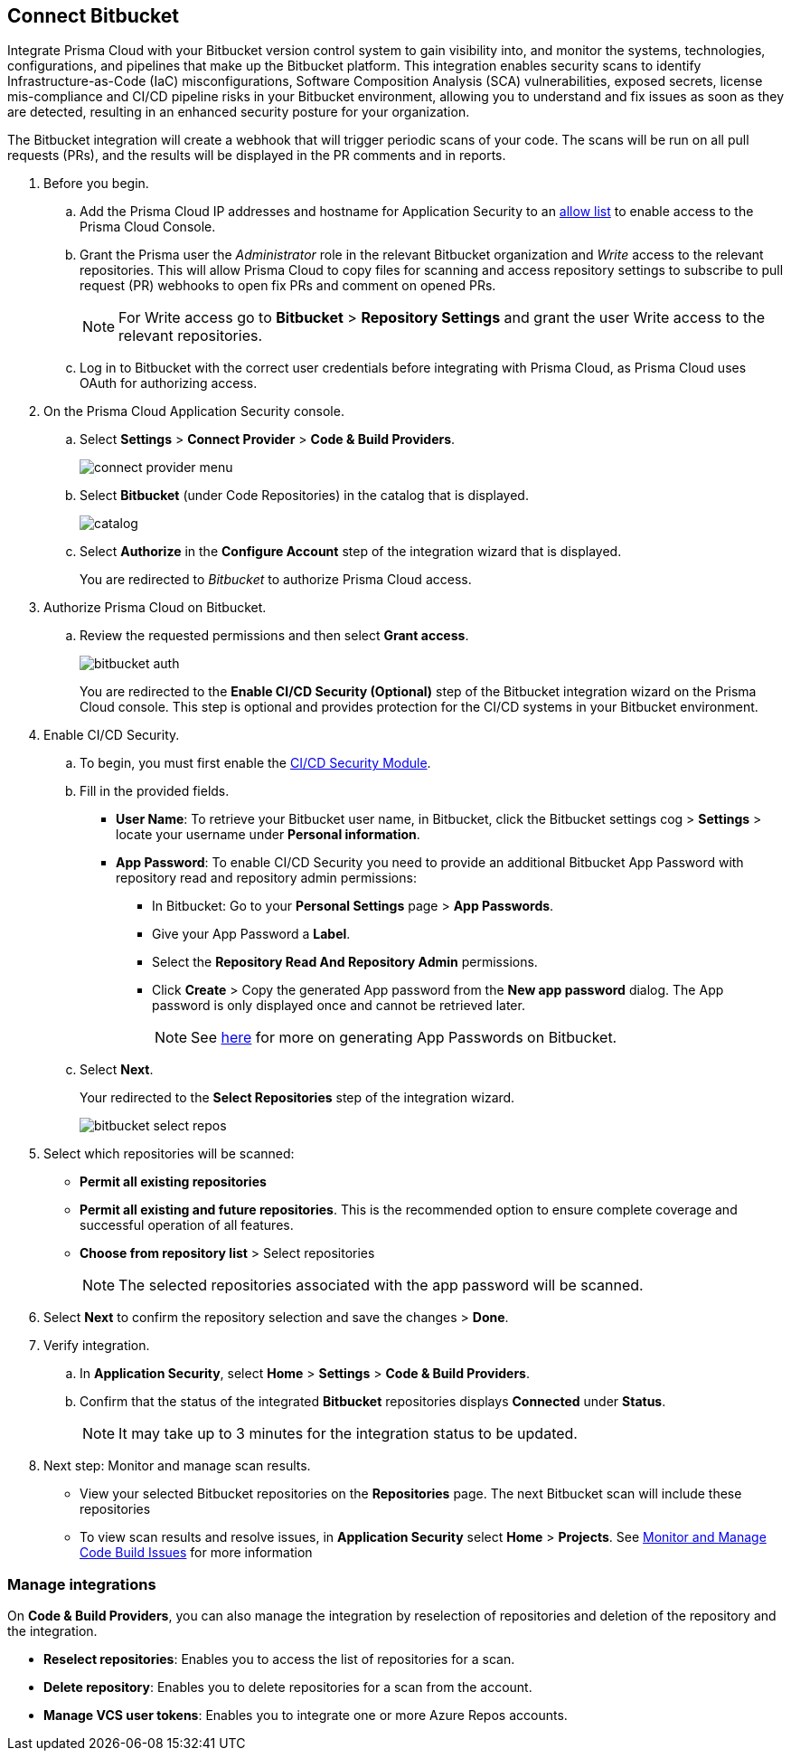 :topic_type: task

[.task]
== Connect Bitbucket

Integrate Prisma Cloud with your Bitbucket version control system to gain visibility into, and monitor the systems, technologies, configurations, and pipelines that make up the Bitbucket platform.
This integration enables security scans to identify Infrastructure-as-Code (IaC) misconfigurations, Software Composition Analysis (SCA) vulnerabilities, exposed secrets, license mis-compliance and CI/CD pipeline risks in your Bitbucket environment, allowing you to understand and fix issues as soon as they are detected, resulting in an enhanced security posture for your organization.

The Bitbucket integration will create a webhook that will trigger periodic scans of your code. The scans will be run on all pull requests (PRs), and the results will be displayed in the PR comments and in reports.

[.procedure]

. Before you begin.

.. Add the Prisma Cloud IP addresses and hostname for Application Security to an xref:../../../../get-started.console-prerequisites.adoc[allow list] to enable access to the Prisma Cloud Console.

.. Grant the Prisma user the _Administrator_ role in the relevant Bitbucket organization and _Write_ access to the relevant repositories. This will allow Prisma Cloud to copy files for scanning and access repository settings to subscribe to pull request (PR) webhooks to open fix PRs and comment on opened PRs.
+
NOTE: For Write access go to *Bitbucket* > *Repository Settings* and grant the user Write access to the relevant repositories.
.. Log in to Bitbucket with the correct user credentials before integrating with Prisma Cloud, as Prisma Cloud uses OAuth for authorizing access.

. On the Prisma Cloud Application Security console.
.. Select *Settings* > *Connect Provider* > *Code & Build Providers*.
+
image::application-security/connect-provider-menu.png[]

.. Select *Bitbucket* (under Code Repositories) in the catalog that is displayed.
+
image::application-security/catalog.png[]

.. Select *Authorize* in the *Configure Account* step of the integration wizard that is displayed.
+
You are redirected to _Bitbucket_ to authorize Prisma Cloud access.

. Authorize Prisma Cloud on Bitbucket.
.. Review the requested permissions and then select *Grant access*.
+
image::application-security/bitbucket-auth.png[]
+
You are redirected to the *Enable CI/CD Security (Optional)* step of the Bitbucket integration wizard on the Prisma Cloud console. This step is optional and provides protection for the CI/CD systems in your Bitbucket environment. 

. Enable CI/CD Security.
.. To begin, you must first enable the xref:../../application-security-license-types.adoc[CI/CD Security Module].
//Wainting for path to be provided
.. Fill in the provided fields. 
+
* *User Name*: To retrieve your Bitbucket user name, in Bitbucket, click the Bitbucket settings cog > *Settings* > locate your username under *Personal information*.
* *App Password*: To enable CI/CD Security you need to provide an additional Bitbucket App Password with repository read and repository admin permissions: 
** In Bitbucket: Go to your *Personal Settings* page > *App Passwords*. 
** Give your App Password a *Label*.
** Select the *Repository Read And Repository Admin* permissions. 
** Click *Create* > Copy the generated App password from the *New app password* dialog. The App password is only displayed once and cannot be retrieved later.
+
NOTE: See https://support.atlassian.com/bitbucket-cloud/docs/create-an-app-password/[here] for more on generating App Passwords on Bitbucket.

.. Select *Next*.
+
Your redirected to the *Select Repositories* step of the integration wizard.
+
image::application-security/bitbucket-select-repos.png[]

. Select which repositories will be scanned: 

* *Permit all existing repositories* 
* *Permit all existing and future repositories*.  This is the recommended option to ensure complete coverage and successful operation of all features. 
* *Choose from repository list* > Select repositories
+
NOTE: The selected repositories associated with the app password will be scanned.

. Select *Next* to confirm the repository selection and save the changes > *Done*.

. Verify integration.
.. In *Application Security*, select *Home* > *Settings* > *Code & Build Providers*.
.. Confirm that the status of the integrated *Bitbucket* repositories displays *Connected* under *Status*.
+
NOTE: It may take up to 3 minutes for the integration status to be updated.

. Next step: Monitor and manage scan results.
+
* View your selected Bitbucket repositories on the *Repositories* page. The next Bitbucket scan will include these repositories
* To view scan results and resolve issues, in *Application Security* select *Home* > *Projects*. See xref:../../../risk-management/monitor-and-manage-code-build/monitor-and-manage-code-build.adoc[Monitor and Manage Code Build Issues] for more information  


=== Manage integrations

On *Code & Build Providers*, you can also manage the integration by reselection of repositories and deletion of the repository and the integration.

* *Reselect repositories*: Enables you to access the list of repositories for a scan.
* *Delete repository*: Enables you to delete repositories for a scan from the account.
* *Manage VCS user tokens*: Enables you to integrate one or more Azure Repos accounts.

